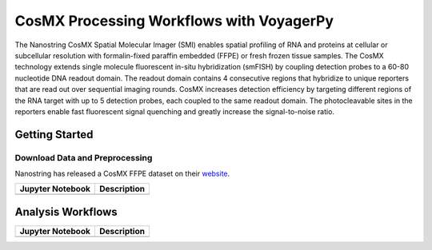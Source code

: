 =========================================
CosMX Processing Workflows with VoyagerPy
=========================================

The Nanostring CosMX Spatial Molecular Imager (SMI) enables spatial profiling of RNA and proteins at 
cellular or subcellular resolution with formalin-fixed paraffin embedded (FFPE) or fresh frozen tissue 
samples. The CosMX technology extends single molecule fluorescent in-situ hybridization (smFISH) by 
coupling detection probes to a 60-80 nucleotide DNA readout domain. The readout domain contains 4 
consecutive regions that hybridize to unique reporters that are read out over sequential imaging 
rounds. CosMX increases detection efficiency by targeting different regions of the RNA target with up 
to 5 detection probes, each coupled to the same readout domain. The photocleavable sites in the 
reporters enable fast fluorescent signal quenching and greatly increase the signal-to-noise ratio.

Getting Started
---------------

Download Data and Preprocessing
^^^^^^^^^^^^^^^^^^^^^^^^^^^^^^^

Nanostring has released a CosMX FFPE dataset on their `website <https://nanostring.com/products/cosmx-spatial-molecular-imager/ffpe-dataset/>`_.

.. list-table::
    :header-rows: 1
    :stub-columns: 1

    * - Jupyter Notebook
      - Description
    * -
      -

Analysis Workflows
------------------

.. list-table::
    :header-rows: 1
    :stub-columns: 1

    * - Jupyter Notebook
      - Description
    * -
      -